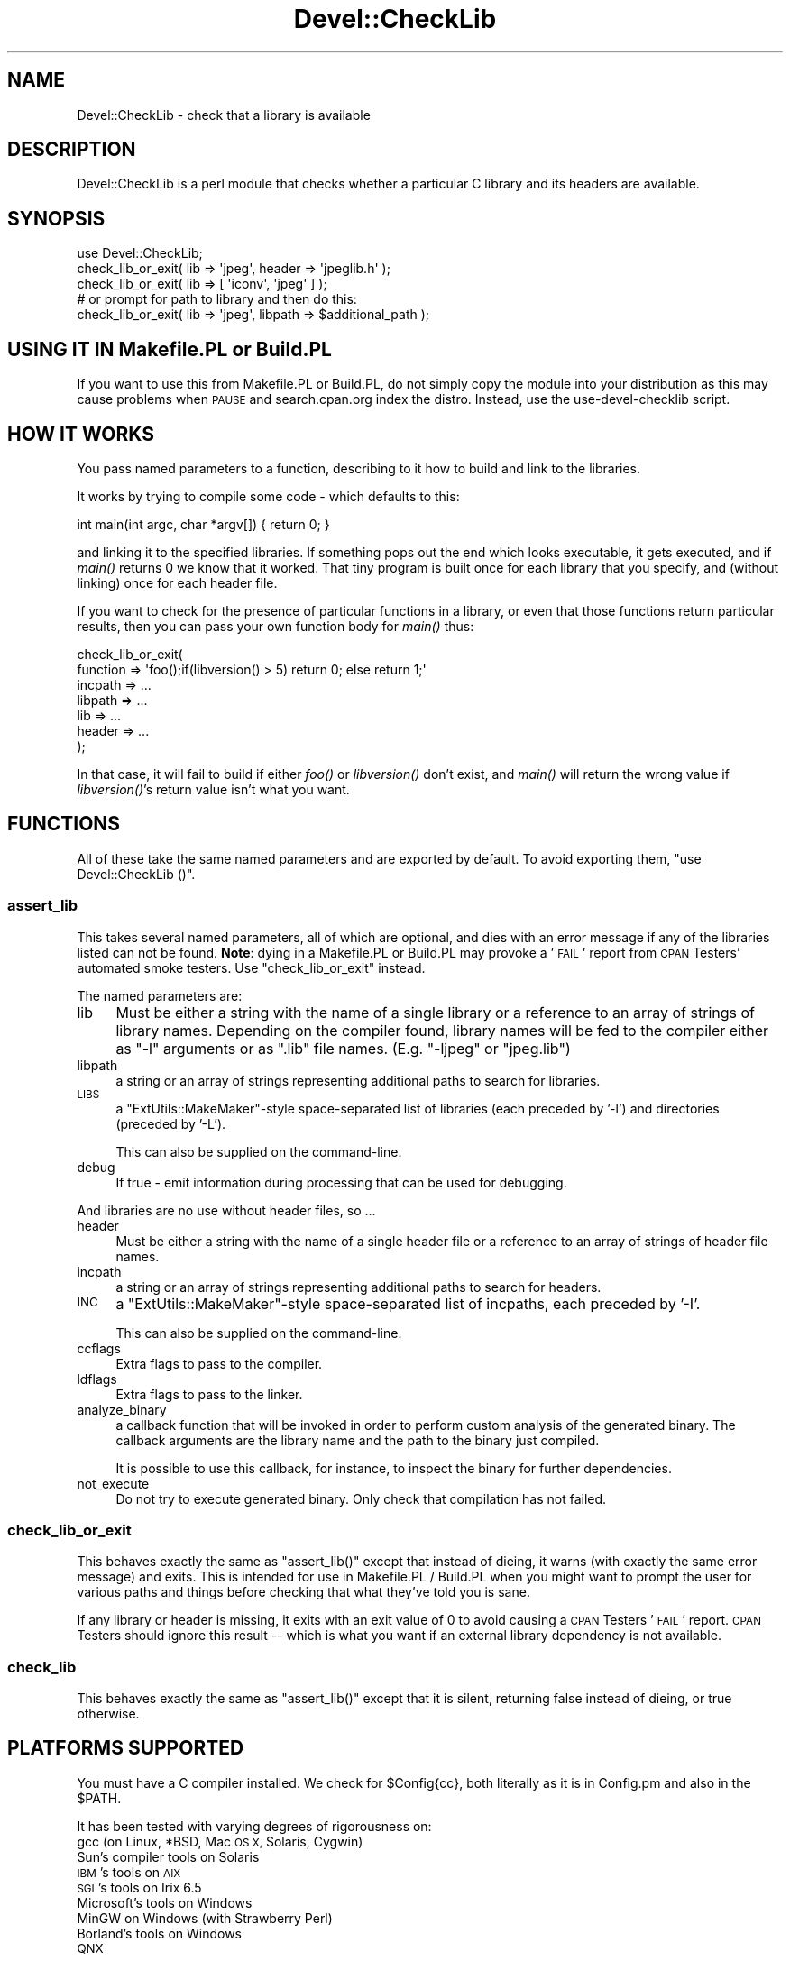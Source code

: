 .\" Automatically generated by Pod::Man 4.09 (Pod::Simple 3.35)
.\"
.\" Standard preamble:
.\" ========================================================================
.de Sp \" Vertical space (when we can't use .PP)
.if t .sp .5v
.if n .sp
..
.de Vb \" Begin verbatim text
.ft CW
.nf
.ne \\$1
..
.de Ve \" End verbatim text
.ft R
.fi
..
.\" Set up some character translations and predefined strings.  \*(-- will
.\" give an unbreakable dash, \*(PI will give pi, \*(L" will give a left
.\" double quote, and \*(R" will give a right double quote.  \*(C+ will
.\" give a nicer C++.  Capital omega is used to do unbreakable dashes and
.\" therefore won't be available.  \*(C` and \*(C' expand to `' in nroff,
.\" nothing in troff, for use with C<>.
.tr \(*W-
.ds C+ C\v'-.1v'\h'-1p'\s-2+\h'-1p'+\s0\v'.1v'\h'-1p'
.ie n \{\
.    ds -- \(*W-
.    ds PI pi
.    if (\n(.H=4u)&(1m=24u) .ds -- \(*W\h'-12u'\(*W\h'-12u'-\" diablo 10 pitch
.    if (\n(.H=4u)&(1m=20u) .ds -- \(*W\h'-12u'\(*W\h'-8u'-\"  diablo 12 pitch
.    ds L" ""
.    ds R" ""
.    ds C` ""
.    ds C' ""
'br\}
.el\{\
.    ds -- \|\(em\|
.    ds PI \(*p
.    ds L" ``
.    ds R" ''
.    ds C`
.    ds C'
'br\}
.\"
.\" Escape single quotes in literal strings from groff's Unicode transform.
.ie \n(.g .ds Aq \(aq
.el       .ds Aq '
.\"
.\" If the F register is >0, we'll generate index entries on stderr for
.\" titles (.TH), headers (.SH), subsections (.SS), items (.Ip), and index
.\" entries marked with X<> in POD.  Of course, you'll have to process the
.\" output yourself in some meaningful fashion.
.\"
.\" Avoid warning from groff about undefined register 'F'.
.de IX
..
.if !\nF .nr F 0
.if \nF>0 \{\
.    de IX
.    tm Index:\\$1\t\\n%\t"\\$2"
..
.    if !\nF==2 \{\
.        nr % 0
.        nr F 2
.    \}
.\}
.\" ========================================================================
.\"
.IX Title "Devel::CheckLib 3pm"
.TH Devel::CheckLib 3pm "2018-06-03" "perl v5.26.1" "User Contributed Perl Documentation"
.\" For nroff, turn off justification.  Always turn off hyphenation; it makes
.\" way too many mistakes in technical documents.
.if n .ad l
.nh
.SH "NAME"
Devel::CheckLib \- check that a library is available
.SH "DESCRIPTION"
.IX Header "DESCRIPTION"
Devel::CheckLib is a perl module that checks whether a particular C
library and its headers are available.
.SH "SYNOPSIS"
.IX Header "SYNOPSIS"
.Vb 1
\&    use Devel::CheckLib;
\&
\&    check_lib_or_exit( lib => \*(Aqjpeg\*(Aq, header => \*(Aqjpeglib.h\*(Aq );
\&    check_lib_or_exit( lib => [ \*(Aqiconv\*(Aq, \*(Aqjpeg\*(Aq ] );
\&  
\&    # or prompt for path to library and then do this:
\&    check_lib_or_exit( lib => \*(Aqjpeg\*(Aq, libpath => $additional_path );
.Ve
.SH "USING IT IN Makefile.PL or Build.PL"
.IX Header "USING IT IN Makefile.PL or Build.PL"
If you want to use this from Makefile.PL or Build.PL, do
not simply copy the module into your distribution as this may cause
problems when \s-1PAUSE\s0 and search.cpan.org index the distro.  Instead, use
the use-devel-checklib script.
.SH "HOW IT WORKS"
.IX Header "HOW IT WORKS"
You pass named parameters to a function, describing to it how to build
and link to the libraries.
.PP
It works by trying to compile some code \- which defaults to this:
.PP
.Vb 1
\&    int main(int argc, char *argv[]) { return 0; }
.Ve
.PP
and linking it to the specified libraries.  If something pops out the end
which looks executable, it gets executed, and if \fImain()\fR returns 0 we know
that it worked.  That tiny program is
built once for each library that you specify, and (without linking) once
for each header file.
.PP
If you want to check for the presence of particular functions in a
library, or even that those functions return particular results, then
you can pass your own function body for \fImain()\fR thus:
.PP
.Vb 7
\&    check_lib_or_exit(
\&        function => \*(Aqfoo();if(libversion() > 5) return 0; else return 1;\*(Aq
\&        incpath  => ...
\&        libpath  => ...
\&        lib      => ...
\&        header   => ...
\&    );
.Ve
.PP
In that case, it will fail to build if either \fIfoo()\fR or \fIlibversion()\fR don't
exist, and \fImain()\fR will return the wrong value if \fIlibversion()\fR's return
value isn't what you want.
.SH "FUNCTIONS"
.IX Header "FUNCTIONS"
All of these take the same named parameters and are exported by default.
To avoid exporting them, \f(CW\*(C`use Devel::CheckLib ()\*(C'\fR.
.SS "assert_lib"
.IX Subsection "assert_lib"
This takes several named parameters, all of which are optional, and dies
with an error message if any of the libraries listed can
not be found.  \fBNote\fR: dying in a Makefile.PL or Build.PL may provoke
a '\s-1FAIL\s0' report from \s-1CPAN\s0 Testers' automated smoke testers.  Use 
\&\f(CW\*(C`check_lib_or_exit\*(C'\fR instead.
.PP
The named parameters are:
.IP "lib" 4
.IX Item "lib"
Must be either a string with the name of a single 
library or a reference to an array of strings of library names.  Depending
on the compiler found, library names will be fed to the compiler either as
\&\f(CW\*(C`\-l\*(C'\fR arguments or as \f(CW\*(C`.lib\*(C'\fR file names.  (E.g. \f(CW\*(C`\-ljpeg\*(C'\fR or \f(CW\*(C`jpeg.lib\*(C'\fR)
.IP "libpath" 4
.IX Item "libpath"
a string or an array of strings
representing additional paths to search for libraries.
.IP "\s-1LIBS\s0" 4
.IX Item "LIBS"
a \f(CW\*(C`ExtUtils::MakeMaker\*(C'\fR\-style space-separated list of
libraries (each preceded by '\-l') and directories (preceded by '\-L').
.Sp
This can also be supplied on the command-line.
.IP "debug" 4
.IX Item "debug"
If true \- emit information during processing that can be used for
debugging.
.PP
And libraries are no use without header files, so ...
.IP "header" 4
.IX Item "header"
Must be either a string with the name of a single 
header file or a reference to an array of strings of header file names.
.IP "incpath" 4
.IX Item "incpath"
a string or an array of strings
representing additional paths to search for headers.
.IP "\s-1INC\s0" 4
.IX Item "INC"
a \f(CW\*(C`ExtUtils::MakeMaker\*(C'\fR\-style space-separated list of
incpaths, each preceded by '\-I'.
.Sp
This can also be supplied on the command-line.
.IP "ccflags" 4
.IX Item "ccflags"
Extra flags to pass to the compiler.
.IP "ldflags" 4
.IX Item "ldflags"
Extra flags to pass to the linker.
.IP "analyze_binary" 4
.IX Item "analyze_binary"
a callback function that will be invoked in order to perform custom
analysis of the generated binary. The callback arguments are the
library name and the path to the binary just compiled.
.Sp
It is possible to use this callback, for instance, to inspect the
binary for further dependencies.
.IP "not_execute" 4
.IX Item "not_execute"
Do not try to execute generated binary. Only check that compilation has not failed.
.SS "check_lib_or_exit"
.IX Subsection "check_lib_or_exit"
This behaves exactly the same as \f(CW\*(C`assert_lib()\*(C'\fR except that instead of
dieing, it warns (with exactly the same error message) and exits.
This is intended for use in Makefile.PL / Build.PL
when you might want to prompt the user for various paths and
things before checking that what they've told you is sane.
.PP
If any library or header is missing, it exits with an exit value of 0 to avoid
causing a \s-1CPAN\s0 Testers '\s-1FAIL\s0' report.  \s-1CPAN\s0 Testers should ignore this
result \*(-- which is what you want if an external library dependency is not
available.
.SS "check_lib"
.IX Subsection "check_lib"
This behaves exactly the same as \f(CW\*(C`assert_lib()\*(C'\fR except that it is silent,
returning false instead of dieing, or true otherwise.
.SH "PLATFORMS SUPPORTED"
.IX Header "PLATFORMS SUPPORTED"
You must have a C compiler installed.  We check for \f(CW$Config{cc}\fR,
both literally as it is in Config.pm and also in the \f(CW$PATH\fR.
.PP
It has been tested with varying degrees of rigorousness on:
.IP "gcc (on Linux, *BSD, Mac \s-1OS X,\s0 Solaris, Cygwin)" 4
.IX Item "gcc (on Linux, *BSD, Mac OS X, Solaris, Cygwin)"
.PD 0
.IP "Sun's compiler tools on Solaris" 4
.IX Item "Sun's compiler tools on Solaris"
.IP "\s-1IBM\s0's tools on \s-1AIX\s0" 4
.IX Item "IBM's tools on AIX"
.IP "\s-1SGI\s0's tools on Irix 6.5" 4
.IX Item "SGI's tools on Irix 6.5"
.IP "Microsoft's tools on Windows" 4
.IX Item "Microsoft's tools on Windows"
.IP "MinGW on Windows (with Strawberry Perl)" 4
.IX Item "MinGW on Windows (with Strawberry Perl)"
.IP "Borland's tools on Windows" 4
.IX Item "Borland's tools on Windows"
.IP "\s-1QNX\s0" 4
.IX Item "QNX"
.PD
.SH "WARNINGS, BUGS and FEEDBACK"
.IX Header "WARNINGS, BUGS and FEEDBACK"
This is a very early release intended primarily for feedback from
people who have discussed it.  The interface may change and it has
not been adequately tested.
.PP
Feedback is most welcome, including constructive criticism.
Bug reports should be made using <http://rt.cpan.org/> or by email.
.PP
When submitting a bug report, please include the output from running:
.PP
.Vb 2
\&    perl \-V
\&    perl \-MDevel::CheckLib \-e0
.Ve
.SH "SEE ALSO"
.IX Header "SEE ALSO"
Devel::CheckOS
.PP
Probe::Perl
.SH "AUTHORS"
.IX Header "AUTHORS"
David Cantrell <david@cantrell.org.uk>
.PP
David Golden <dagolden@cpan.org>
.PP
Yasuhiro Matsumoto <mattn@cpan.org>
.PP
Thanks to the cpan-testers-discuss mailing list for prompting us to write it
in the first place;
.PP
to Chris Williams for help with Borland support;
.PP
to Tony Cook for help with Microsoft compiler command-line options
.SH "COPYRIGHT and LICENCE"
.IX Header "COPYRIGHT and LICENCE"
Copyright 2007 David Cantrell. Portions copyright 2007 David Golden.
.PP
This module is free-as-in-speech software, and may be used, distributed,
and modified under the same conditions as perl itself.
.SH "CONSPIRACY"
.IX Header "CONSPIRACY"
This module is also free-as-in-mason software.
